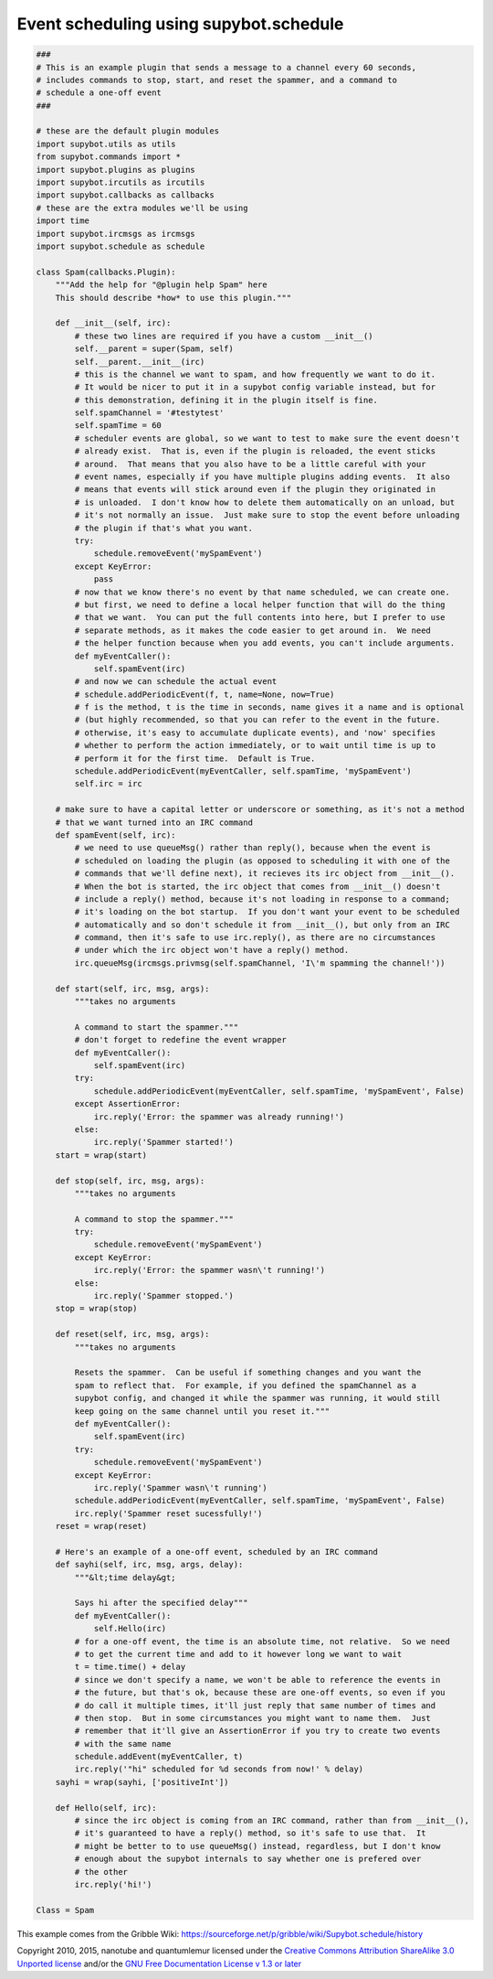 .. _supybot-schedule:

***************************************
Event scheduling using supybot.schedule
***************************************

.. code-block:: python

   ###
   # This is an example plugin that sends a message to a channel every 60 seconds,
   # includes commands to stop, start, and reset the spammer, and a command to
   # schedule a one-off event
   ###

   # these are the default plugin modules
   import supybot.utils as utils
   from supybot.commands import *
   import supybot.plugins as plugins
   import supybot.ircutils as ircutils
   import supybot.callbacks as callbacks
   # these are the extra modules we'll be using
   import time
   import supybot.ircmsgs as ircmsgs
   import supybot.schedule as schedule

   class Spam(callbacks.Plugin):
       """Add the help for "@plugin help Spam" here
       This should describe *how* to use this plugin."""

       def __init__(self, irc):
           # these two lines are required if you have a custom __init__()
           self.__parent = super(Spam, self)
           self.__parent.__init__(irc)
           # this is the channel we want to spam, and how frequently we want to do it.
           # It would be nicer to put it in a supybot config variable instead, but for
           # this demonstration, defining it in the plugin itself is fine.
           self.spamChannel = '#testytest'
           self.spamTime = 60
           # scheduler events are global, so we want to test to make sure the event doesn't
           # already exist.  That is, even if the plugin is reloaded, the event sticks
           # around.  That means that you also have to be a little careful with your
           # event names, especially if you have multiple plugins adding events.  It also
           # means that events will stick around even if the plugin they originated in
           # is unloaded.  I don't know how to delete them automatically on an unload, but
           # it's not normally an issue.  Just make sure to stop the event before unloading
           # the plugin if that's what you want.
           try:
               schedule.removeEvent('mySpamEvent')
           except KeyError:
               pass
           # now that we know there's no event by that name scheduled, we can create one.
           # but first, we need to define a local helper function that will do the thing
           # that we want.  You can put the full contents into here, but I prefer to use
           # separate methods, as it makes the code easier to get around in.  We need
           # the helper function because when you add events, you can't include arguments.
           def myEventCaller():
               self.spamEvent(irc)
           # and now we can schedule the actual event
           # schedule.addPeriodicEvent(f, t, name=None, now=True)
           # f is the method, t is the time in seconds, name gives it a name and is optional
           # (but highly recommended, so that you can refer to the event in the future.
           # otherwise, it's easy to accumulate duplicate events), and 'now' specifies
           # whether to perform the action immediately, or to wait until time is up to
           # perform it for the first time.  Default is True.
           schedule.addPeriodicEvent(myEventCaller, self.spamTime, 'mySpamEvent')
           self.irc = irc

       # make sure to have a capital letter or underscore or something, as it's not a method
       # that we want turned into an IRC command
       def spamEvent(self, irc):
           # we need to use queueMsg() rather than reply(), because when the event is
           # scheduled on loading the plugin (as opposed to scheduling it with one of the
           # commands that we'll define next), it recieves its irc object from __init__().
           # When the bot is started, the irc object that comes from __init__() doesn't
           # include a reply() method, because it's not loading in response to a command;
           # it's loading on the bot startup.  If you don't want your event to be scheduled
           # automatically and so don't schedule it from __init__(), but only from an IRC
           # command, then it's safe to use irc.reply(), as there are no circumstances
           # under which the irc object won't have a reply() method.
           irc.queueMsg(ircmsgs.privmsg(self.spamChannel, 'I\'m spamming the channel!'))

       def start(self, irc, msg, args):
           """takes no arguments

           A command to start the spammer."""
           # don't forget to redefine the event wrapper
           def myEventCaller():
               self.spamEvent(irc)
           try:
               schedule.addPeriodicEvent(myEventCaller, self.spamTime, 'mySpamEvent', False)
           except AssertionError:
               irc.reply('Error: the spammer was already running!')
           else:
               irc.reply('Spammer started!')
       start = wrap(start)

       def stop(self, irc, msg, args):
           """takes no arguments

           A command to stop the spammer."""
           try:
               schedule.removeEvent('mySpamEvent')
           except KeyError:
               irc.reply('Error: the spammer wasn\'t running!')
           else:
               irc.reply('Spammer stopped.')
       stop = wrap(stop)

       def reset(self, irc, msg, args):
           """takes no arguments

           Resets the spammer.  Can be useful if something changes and you want the
           spam to reflect that.  For example, if you defined the spamChannel as a
           supybot config, and changed it while the spammer was running, it would still
           keep going on the same channel until you reset it."""
           def myEventCaller():
               self.spamEvent(irc)
           try:
               schedule.removeEvent('mySpamEvent')
           except KeyError:
               irc.reply('Spammer wasn\'t running')
           schedule.addPeriodicEvent(myEventCaller, self.spamTime, 'mySpamEvent', False)
           irc.reply('Spammer reset sucessfully!')
       reset = wrap(reset)

       # Here's an example of a one-off event, scheduled by an IRC command
       def sayhi(self, irc, msg, args, delay):
           """&lt;time delay&gt;

           Says hi after the specified delay"""
           def myEventCaller():
               self.Hello(irc)
           # for a one-off event, the time is an absolute time, not relative.  So we need
           # to get the current time and add to it however long we want to wait
           t = time.time() + delay
           # since we don't specify a name, we won't be able to reference the events in
           # the future, but that's ok, because these are one-off events, so even if you
           # do call it multiple times, it'll just reply that same number of times and
           # then stop.  But in some circumstances you might want to name them.  Just
           # remember that it'll give an AssertionError if you try to create two events
           # with the same name
           schedule.addEvent(myEventCaller, t)
           irc.reply('"hi" scheduled for %d seconds from now!' % delay)
       sayhi = wrap(sayhi, ['positiveInt'])

       def Hello(self, irc):
           # since the irc object is coming from an IRC command, rather than from __init__(),
           # it's guaranteed to have a reply() method, so it's safe to use that.  It
           # might be better to to use queueMsg() instead, regardless, but I don't know
           # enough about the supybot internals to say whether one is prefered over
           # the other
           irc.reply('hi!')

   Class = Spam

This example comes from the Gribble Wiki:
https://sourceforge.net/p/gribble/wiki/Supybot.schedule/history

Copyright 2010, 2015, nanotube and quantumlemur
licensed under the `Creative Commons Attribution ShareAlike 3.0 Unported license <http://creativecommons.org/licenses/by-sa/3.0/>`_
and/or the `GNU Free Documentation License v 1.3 or later <http://www.gnu.org/licenses/fdl.html>`_
